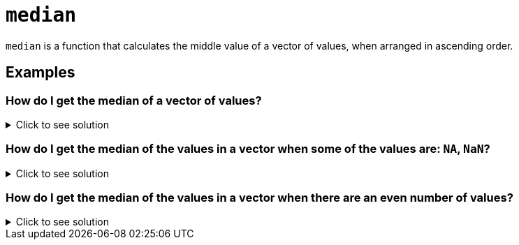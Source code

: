 = `median`

`median` is a function that calculates the middle value of a vector of values, when arranged in ascending order.

== Examples

=== How do I get the median of a vector of values?

.Click to see solution
[%collapsible]
====
[source, R]
----
median(c(3,2,4,5,1))
----
[source, R]
----
[1] 3
----
====

=== How do I get the median of the values in a vector when some of the values are: `NA`, `NaN`?

.Click to see solution
[%collapsible]
====

[source, R]
----
median(c(3,2,4,5,1,NaN), na.rm=T)
----
[source, R]
----
[1] 3
----
[source, R]
----
mean(c(3,2,NA,NaN,4,5,1), na.rm=T)
----
[source, R]
----
[1] 3
----
====

=== How do I get the median of the values in a vector when there are an even number of values?

.Click to see solution
[%collapsible]
====
https://www.datasciencemadesimple.com/median-function-r/[Explanation Source]
Since this vector has an even number of values (6 in this case), there will be two medians. In this case, the medians are the 3rd and 4th value in ascending order. In situations with multiple medians, the mean of the two medians is taken.
[source, R]
----
median(c(3,2,4,6,5,1))
----
[source, R]
----
[1] 3.5
----
For this example, the median would be the mean of the 3rd and 4th value in ascending order, which would be (3+4)/2, giving us 3.5 as our median.
====